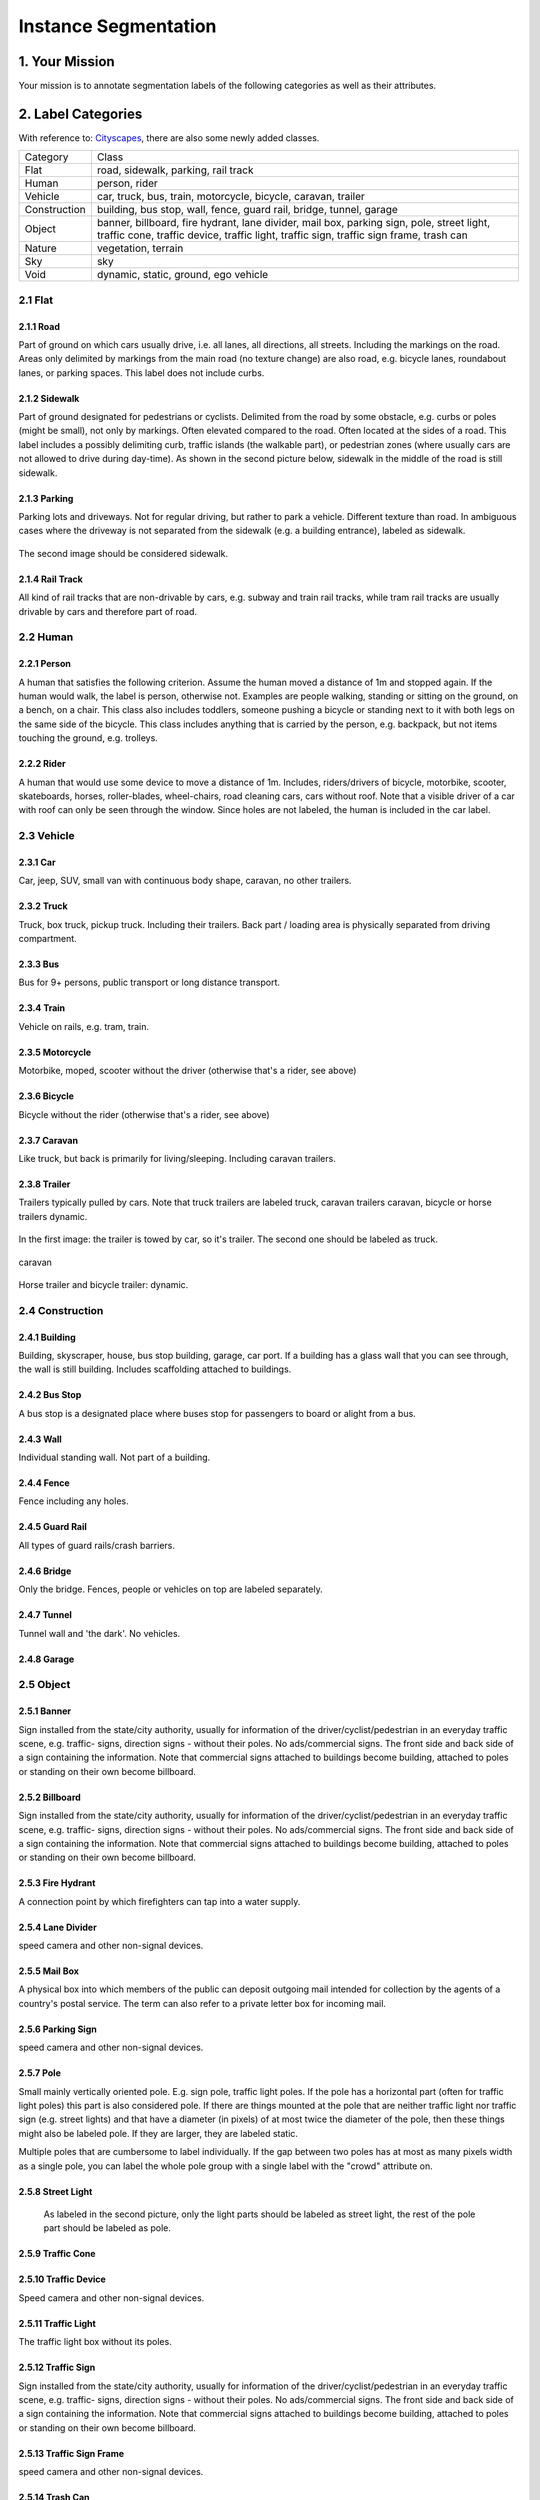 
.. role:: red
.. role:: bold

Instance Segmentation
--------------------------------------------

1. Your Mission
~~~~~~~~~~~~~~~~
Your mission is to annotate segmentation labels of the following categories as well as their attributes.


2. Label Categories
~~~~~~~~~~~~~~~~~~~
With reference to: `Cityscapes <https://www.cityscapes-dataset.com/dataset-overview/#labeling-policy>`_,
there are also some newly added classes.

+------------------+------------------------------------------------------------------------------------------------------------------------------------------------------------------------------------------------+
| :bold:`Category` | :bold:`Class`                                                                                                                                                                                  |
+------------------+------------------------------------------------------------------------------------------------------------------------------------------------------------------------------------------------+
| Flat             | road, sidewalk, parking, rail track                                                                                                                                                            |
+------------------+------------------------------------------------------------------------------------------------------------------------------------------------------------------------------------------------+
| Human            | person, rider                                                                                                                                                                                  |
+------------------+------------------------------------------------------------------------------------------------------------------------------------------------------------------------------------------------+
| Vehicle          | car, truck, bus, train, motorcycle, bicycle, caravan, trailer                                                                                                                                  |
+------------------+------------------------------------------------------------------------------------------------------------------------------------------------------------------------------------------------+
| Construction     | building, bus stop, wall, fence, guard rail, bridge, tunnel, garage                                                                                                                            |
+------------------+------------------------------------------------------------------------------------------------------------------------------------------------------------------------------------------------+
| Object           | banner, billboard, fire hydrant, lane divider, mail box, parking sign, pole, street light, traffic cone, traffic device, traffic light, traffic sign, traffic sign frame, trash can            |
+------------------+------------------------------------------------------------------------------------------------------------------------------------------------------------------------------------------------+
| Nature           | vegetation, terrain                                                                                                                                                                            |
+------------------+------------------------------------------------------------------------------------------------------------------------------------------------------------------------------------------------+
| Sky              | sky                                                                                                                                                                                            |
+------------------+------------------------------------------------------------------------------------------------------------------------------------------------------------------------------------------------+
| Void             | dynamic, static, ground, ego vehicle                                                                                                                                                           |
+------------------+------------------------------------------------------------------------------------------------------------------------------------------------------------------------------------------------+

2.1 Flat
========

2.1.1 Road
###############################################################################

Part of ground on which cars usually drive, i.e. all lanes,
all directions, all streets. Including the markings on the road.
Areas only delimited by markings from the main road (no texture
change) are also road, e.g. bicycle lanes, roundabout lanes, or
parking spaces. This label does not include curbs.

2.1.2 Sidewalk
###############################################################################

Part of ground designated for pedestrians or cyclists.
Delimited from the road by some obstacle, e.g. curbs or poles
(might be small), not only by markings. Often elevated compared
to the road. Often located at the sides of a road. This label
includes a possibly delimiting curb, traffic islands (the
walkable part), or pedestrian zones (where usually cars are not
allowed to drive during day-time). As shown in the second picture below,
sidewalk in the middle of the road is still sidewalk.

.. figure:: ../media/instructions/seg/sidewalk.png
    :width: 400px

2.1.3 Parking
###############################################################################

Parking lots and driveways. Not for regular driving, but rather
to park a vehicle. Different texture than road. In ambiguous
cases where the driveway is not separated from the sidewalk
(e.g. a building entrance), labeled as sidewalk.

.. figure:: ../media/instructions/seg/parking1.png
    :width: 400px

.. figure:: ../media/instructions/seg/parking2.png
    :width: 400px

The second image should be considered sidewalk.


2.1.4 Rail Track
###############################################################################

All kind of rail tracks that are non-drivable by cars, e.g.
subway and train rail tracks, while tram rail tracks are usually
drivable by cars and therefore part of road.

.. figure:: ../media/instructions/seg/track2.png
    :width: 400px


2.2 Human
===========

2.2.1 Person
###############################################################################

A human that satisfies the following criterion. Assume the human
moved a distance of 1m and stopped again. If the human would
walk, the label is person, otherwise not. Examples are people
walking, standing or sitting on the ground, on a bench, on a
chair. This class also includes toddlers, someone pushing a
bicycle or standing next to it with both legs on the same side
of the bicycle. This class includes anything that is carried by
the person, e.g. backpack, but not items touching the ground,
e.g. trolleys.

.. figure:: ../media/instructions/seg/person1.png
    :width: 400px

.. figure:: ../media/instructions/seg/person2.png
    :width: 300px


2.2.2 Rider
###############################################################################

A human that would use some device to move a distance of 1m.
Includes, riders/drivers of bicycle, motorbike, scooter,
skateboards, horses, roller-blades, wheel-chairs, road cleaning
cars, cars without roof. Note that a visible driver of a car
with roof can only be seen through the window. Since holes are
not labeled, the human is included in the car label.

.. figure:: ../media/instructions/bbox/rider.png
    :width: 400px


2.3 Vehicle
===========

2.3.1 Car
###############################################################################

Car, jeep, SUV, small van with continuous body shape, caravan,
no other trailers.

.. figure:: ../media/instructions/bbox/car.png
    :width: 400px


2.3.2 Truck
###############################################################################

Truck, box truck, pickup truck. Including their trailers. Back
part / loading area is physically separated from driving
compartment.

.. figure:: ../media/instructions/bbox/truck.png
    :width: 400px

2.3.3 Bus
###############################################################################

Bus for 9+ persons, public transport or long distance
transport.

.. figure:: ../media/instructions/bbox/bus.png
    :width: 400px

2.3.4 Train
###############################################################################

Vehicle on rails, e.g. tram, train.

.. figure:: ../media/instructions/seg/onrail2.png
    :width: 400px

2.3.5 Motorcycle
###############################################################################

Motorbike, moped, scooter without the driver (otherwise that's a rider,
see above)

.. figure:: ../media/instructions/seg/motor1.png
    :width: 400px

.. figure:: ../media/instructions/seg/motor2.png
    :width: 400px

.. figure:: ../media/instructions/seg/motor3.png
    :width: 400px


2.3.6 Bicycle
###############################################################################

Bicycle without the rider (otherwise that's a rider, see above)

.. figure:: ../media/instructions/seg/bicycle.png
    :width: 400px


2.3.7 Caravan
###############################################################################

Like truck, but back is primarily for living/sleeping. Including caravan trailers.

.. figure:: ../media/instructions/seg/caravan.png
    :width: 400px

2.3.8 Trailer
###############################################################################

Trailers typically pulled by cars. Note that truck trailers are labeled truck,
caravan trailers caravan, bicycle or horse trailers dynamic.

.. figure:: ../media/instructions/seg/trailer1.png
    :width: 400px

.. figure:: ../media/instructions/seg/trailer2.png
    :width: 400px

In the first image: the trailer is towed by car, so it's trailer. The second one
should be labeled as truck.

.. figure:: ../media/instructions/seg/trailer3.png
    :width: 400px

.. figure:: ../media/instructions/seg/trailer4.png
    :width: 400px

caravan

.. figure:: ../media/instructions/seg/trailer5.png
    :width: 400px

.. figure:: ../media/instructions/seg/trailer6.png
    :width: 400px

Horse trailer and bicycle trailer: dynamic.


2.4 Construction
==================

2.4.1 Building
###############################################################################

Building, skyscraper, house, bus stop building, garage, car port.
If a building has a glass wall that you can see through, the
wall is still building. Includes scaffolding attached to
buildings.


2.4.2 Bus Stop
###############################################################################

A bus stop is a designated place where buses stop for passengers
to board or alight from a bus.

.. figure:: ../media/instructions/seg/busstop.png
    :width: 400px


2.4.3 Wall
###############################################################################

Individual standing wall. Not part of a building.


2.4.4 Fence
###############################################################################

Fence including any holes.


2.4.5 Guard Rail
###############################################################################

All types of guard rails/crash barriers.


2.4.6 Bridge
###############################################################################

Only the bridge. Fences, people or vehicles on top are labeled separately.


2.4.7 Tunnel
###############################################################################

Tunnel wall and 'the dark'. No vehicles.


2.4.8 Garage
###############################################################################

.. figure:: ../media/instructions/seg/garage1.png
    :width: 400px

.. figure:: ../media/instructions/seg/garage2.png
    :width: 400px


2.5 Object
============

2.5.1 Banner
###############################################################################

Sign installed from the state/city authority, usually for
information of the driver/cyclist/pedestrian in an everyday
traffic scene, e.g. traffic- signs, direction signs - without
their poles. No ads/commercial signs. The front side and back
side of a sign containing the information. Note that commercial
signs attached to buildings become building, attached to poles
or standing on their own become billboard.

.. figure:: ../media/instructions/seg/banner1.png
    :width: 400px

.. figure:: ../media/instructions/seg/banner2.png
    :width: 400px


2.5.2 Billboard
###############################################################################

Sign installed from the state/city authority, usually for
information of the driver/cyclist/pedestrian in an everyday
traffic scene, e.g. traffic- signs, direction signs - without
their poles. No ads/commercial signs. The front side and back
side of a sign containing the information. Note that commercial
signs attached to buildings become building, attached to poles
or standing on their own become billboard.

.. figure:: ../media/instructions/seg/billboard1.png
    :width: 400px

.. figure:: ../media/instructions/seg/billboard2.png
    :width: 400px

.. figure:: ../media/instructions/seg/billboard3.png
    :width: 400px


2.5.3 Fire Hydrant
###############################################################################

A connection point by which firefighters can tap into a water supply.

.. figure:: ../media/instructions/seg/firehydrant.png
    :width: 200px


2.5.4 Lane Divider
###############################################################################

speed camera and other non-signal devices.

.. figure:: ../media/instructions/seg/divider1.png
    :width: 400px

.. figure:: ../media/instructions/seg/divider2.png
    :width: 400px

.. figure:: ../media/instructions/seg/divider3.png
    :width: 400px


2.5.5 Mail Box
###############################################################################

A physical box into which members of the public can deposit outgoing mail
intended for collection by the agents of a country's postal service. The term
can also refer to a private letter box for incoming mail.

.. figure:: ../media/instructions/seg/mailbox.png
    :width: 300px


2.5.6 Parking Sign
###############################################################################

speed camera and other non-signal devices.

.. figure:: ../media/instructions/seg/parkingsign1.png
    :width: 400px

.. figure:: ../media/instructions/seg/parkingsign2.png
    :width: 400px

.. figure:: ../media/instructions/seg/parkingsign3.png
    :width: 400px


2.5.7 Pole
###############################################################################

Small mainly vertically oriented pole. E.g. sign pole, traffic
light poles. If the pole has a horizontal part (often for
traffic light poles) this part is also considered pole. If there
are things mounted at the pole that are neither traffic light
nor traffic sign (e.g. street lights) and that have a diameter
(in pixels) of at most twice the diameter of the pole, then
these things might also be labeled pole. If they are larger,
they are labeled static.

Multiple poles that are cumbersome to label individually. If the gap between
two poles has at most as many pixels width as a single pole, you can label
the whole pole group with a single label with the "crowd" attribute on.


2.5.8 Street Light
###############################################################################

 As labeled in the second picture, only the light parts should be labeled as street light,
 the rest of the pole part should be labeled as pole.

.. figure:: ../media/instructions/seg/streetlight.png
    :width: 400px


2.5.9 Traffic Cone
###############################################################################

.. figure:: ../media/instructions/seg/cone.png
    :width: 400px


2.5.10 Traffic Device
###############################################################################

Speed camera and other non-signal devices.

.. figure:: ../media/instructions/seg/device1.png
    :width: 400px

.. figure:: ../media/instructions/seg/device2.png
    :width: 400px


2.5.11 Traffic Light
###############################################################################

The traffic light box without its poles.


2.5.12 Traffic Sign
###############################################################################

Sign installed from the state/city authority, usually for
information of the driver/cyclist/pedestrian in an everyday
traffic scene, e.g. traffic- signs, direction signs - without
their poles. No ads/commercial signs. The front side and back
side of a sign containing the information. Note that commercial
signs attached to buildings become building, attached to poles
or standing on their own become billboard.

.. figure:: ../media/instructions/seg/sign1.png
    :width: 400px

.. figure:: ../media/instructions/seg/sign2.png
    :width: 400px

.. figure:: ../media/instructions/seg/sign3.png
    :width: 400px

.. figure:: ../media/instructions/seg/sign4.png
    :width: 400px


2.5.13 Traffic Sign Frame
###############################################################################

speed camera and other non-signal devices.

.. figure:: ../media/instructions/seg/frame1.png
    :width: 400px

.. figure:: ../media/instructions/seg/frame2.png
    :width: 400px


2.5.14 Trash Can
###############################################################################


2.6 Nature
=============

2.6.1 Vegetation
###############################################################################

Tree, hedge, all kinds of vertical vegetation. Plants attached to
buildings are usually not annotated separately and labeled
building as well. If growing at the side of a wall or building,
marked as vegetation if it covers a substantial part of the
surface (more than 20%).


2.6.2 Terrain
###############################################################################

Grass, all kinds of horizontal vegetation, soil or sand. These
areas are not meant to be driven on. This label includes a
possibly delimiting curb. Single grass stalks do not need to be
annotated and get the label of the region they are growing
on.

.. figure:: ../media/instructions/seg/terrain2.png
    :width: 400px

.. figure:: ../media/instructions/seg/terrain3.png
    :width: 400px


2.7 Sky
========

2.7.1 Sky
###############################################################################

Open sky, without leaves of tree. Includes thin electrical wires in front of the sky.


2.8 Void
===========


2.8.1 Dynamic
###############################################################################

Things that might not be there anymore the next day/hour/minute:
Movable trash bin, buggy, bag, wheelchair, animal.


2.8.2 Static
###############################################################################

Clutter in the background that is not distinguishable. Objects
that do not match any of the above. For example, visible parts
of the ego vehicle, mountains, street lights. Also rather small
regions in the image that are some of the classes above, but
that are cumbersome to label precisely might be annotated
static.


2.8.3 Ground
###############################################################################

All other forms of horizontal ground-level structures that do not
match any of the above. For example areas that cars and
pedestrians share all-day, roundabouts that are flat but
delimited from the road by a curb, elevated parts of traffic
islands, water. Void label for flat areas.


2.8.4 Ego Vehicle
###############################################################################

The vehicle that the camera is mounted on.


3. Label Attributes
~~~~~~~~~~~~~~~~~~~~

3.1 Occluded
============

An object annotated as "occluded" when one object is
hidden by another object. e.g. two persons walking
past each other, or a car that drives under a bridge or parks
behind another car.

Good example: annotate all visible parts of the object.

.. figure:: ../media/instructions/bbox/good_occluded_example.png
    :width: 600px

Bad example: missed some visible parts of the object.

.. figure:: ../media/instructions/bbox/bad_occluded_example.png
    :width: 600px


3.2 Truncated
=============

An object annotated as "truncated" indicates that the bounding
box specified for the object does not correspond to the full extent
of the object e.g. an image of a person from the waist up, or a
view of a car extending outside the image.

.. figure:: ../media/instructions/bbox/occluded_truncated_example.png
    :width: 600px


3.3 Traffic Light Color
========================

For traffic lights, identify the color by selecting "G" (green),
"Y" (yellow), or "R" (red). If neither of the color applies, select
"NA".


3.4 Crowd
====================

Normally each label only contains one instance. However, if the
boundary between such instances cannot be clearly seen, the
whole crowd can labeled together. Turn the "crowd" attribute on
for crowd labels.


4. Basic Operations
~~~~~~~~~~~~~~~~~~~~

4.1 The Interface
=================
Category and attributes loaded during project creation are shown in the left sidebar.
The number of labels in the current image is shown on the left of the title bar.

4.1.1 Jump between images
##################################################

go to the previous/next image by clicking the "<"/">" buttons,
or the left/right arrow keys. You can also edit the index of the image and hit "Enter" to jump to a specific image.

4.1.2 Zoom in/out
##################################################
To zoom in/out, click the "+"/"-" buttons or the '+'/'-' keys.
 You can also zoom by scrolling while pressing the Ctrl key (Cmd for Mac users). You can
 drag the image around while pressing the Ctrl key (Cmd for Mac users).

.. figure:: ../media/docs/videos/2d_zoom-drag.gif
    :width: 600px

4.1.3 Saving and submitting
##################################################
To save the results of the current task, click "Save".
Always save the task before refreshing or leaving the annotation interface. Once done labeling each image of the
whole task, click Submit to indicate that the whole task is finished.


4.2 Segmentation Annotation
============================

4.2.1 Draw a polygon
##################################################
Click on the image to start a label, and close the path to finish drawing a polygon.
Press 'd' to delete the latest vertex while drawing.


4.2.2 Edit a segmentation label
##################################################

* To make any change to a segmentation label (e.g. change category/attribute, delete, add/move vertex), select it first. Double-click on a segmentation label to select it, and single click on elsewhere deselects it. A selected label is filled with purple.

* Select the category/attribute in the left toolbar to change the category/attribute of the currently selected label.

* To move a vertex, select the category/attribute in the left toolbar to change the category/attribute of the currently selected label.

* To add a vertex on an edge, click the midpoint (drawn in white) to convert the midpoint into a vertex. You can then adjust the new vertex's position.

* To delete a vertex, click on the vertex while pressing 'd'.

* To convert straight edge to Bezier curve, click on the midpoint of the edge while pressing 'c'. Adjust the two control points to produce a tight-fitting curve. To recover a Bezier curve back to a straight edge, click on a control point of the curve while pressing 'c'.


.. figure:: ../media/docs/videos/seg2d_draw.gif
    :width: 600px


4.2.3 Link segmentation labels
##################################################

Sometimes objects can be divided into multiple parts in the image due to occlusion.
To link different polygons, select a segmentation label, and press Ctrl-L (Cmd-L for Mac users)
or the Link button to start linking. Single click on all labels that you want to link,
and hit Enter to finish linking.

.. figure:: ../media/docs/videos/seg2d_link.gif
    :width: 600px


4.2.4 Border Sharing with Quick Draw
##################################################

Quick Draw is a useful tool for border sharing. When drawing a segmentation label that
needs to share a border with an existing label, press Ctrl-D (Cmd-D for Mac users) or
the Quick Draw button to start Quick Draw mode. First select a polygon to share the border
with, and then select the starting vertex and the ending vertex of the shared border.
Press Alt to toggle between two possible shared paths. Hit Enter to end Quick Draw.

.. figure:: ../media/docs/videos/seg2d_quickdraw.gif
    :width: 600px

5. Notice
~~~~~~~~~

* Labels not identified in any category are treated as void (or in the case of license plate as the vehicle mounted on).

* Labeled foreground objects must never have holes, i.e. if there is some background visible 'through' some foreground object, it is considered to be part of the foreground. This also applies to regions that are highly mixed with two or more classes: they are labeled with the foreground class. Examples: tree leaves in front of house or sky (everything tree), transparent car windows (everything car).

* Labels with area less than 50 pixels are ignored (these small labels will be automatically deleted when closing a polygon).

* To edit a label occluded by another, try to move this label to front in order to select it. Press the up/down arrow key to move a label forward/backward, and press Ctrl-F/Ctrl-B (Cmd-F/Cmd-B for Mac users) to move a label to front/back.

* Toggle the keyboard usage window by pressing '?'. Being familiar with the keyboard shortcuts can help you annotate much more efficiently.

* Hit Ctrl-H (Cmd-H for Mac users) to hide category label tags on the bounding boxes, and to show them after hitting Ctrl-H (Cmd-H for Mac users) again.

* Note that the delete operation is not reversible.

* Below are some good and bad examples of the quality standard:
    Good:

    .. figure:: ../media/instructions/seg/good1.png
        :width: 600px

    .. figure:: ../media/instructions/seg/good2.png
            :width: 600px

    Bad:

    .. figure:: ../media/instructions/seg/bad1.png
        :width: 600px

    .. figure:: ../media/instructions/seg/bad2.png
        :width: 600px

* Report bugs and send questions to :bold:`bdd-label-help@googlegroups.com`.
